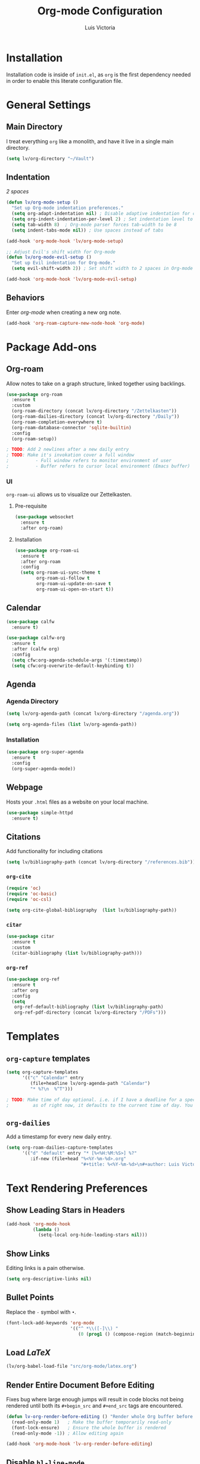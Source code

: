#+TITLE: Org-mode Configuration
#+AUTHOR: Luis Victoria
#+PROPERTY: header-args :tangle yes

* Installation
Installation code is inside of =init.el=, as =org= is the first dependency needed in order to enable this literate configuration file.

* General Settings
** Main Directory
I treat everything ~org~ like a monolith, and have it live in a single main directory.
#+begin_src emacs-lisp
  (setq lv/org-directory "~/Vault")
#+end_src

** Indentation
/2 spaces/

#+begin_src emacs-lisp
  (defun lv/org-mode-setup ()
    "Set up Org-mode indentation preferences."
    (setq org-adapt-indentation nil) ; Disable adaptive indentation for clean look
    (setq org-indent-indentation-per-level 2) ; Set indentation level to 2 spaces
    (setq tab-width 8)  ; Org-mode parser forces tab-width to be 8
    (setq indent-tabs-mode nil)) ; Use spaces instead of tabs

  (add-hook 'org-mode-hook 'lv/org-mode-setup)
#+end_src

#+begin_src emacs-lisp
  ;; Adjust Evil's shift width for Org-mode
  (defun lv/org-mode-evil-setup ()
    "Set up Evil indentation for Org-mode."
    (setq evil-shift-width 2)) ; Set shift width to 2 spaces in Org-mode

  (add-hook 'org-mode-hook 'lv/org-mode-evil-setup)
#+end_src

** Behaviors
Enter /org-mode/ when creating a new org note.

#+begin_src emacs-lisp
  (add-hook 'org-roam-capture-new-node-hook 'org-mode)
#+end_src

* Package Add-ons
** Org-roam
Allow notes to take on a graph structure, linked together using backlings.

#+begin_src emacs-lisp
  (use-package org-roam
    :ensure t
    :custom
    (org-roam-directory (concat lv/org-directory "/Zettelkasten"))
    (org-roam-dailies-directory (concat lv/org-directory "/Daily"))
    (org-roam-completion-everywhere t)
    (org-roam-database-connector 'sqlite-builtin)
    :config
    (org-roam-setup))

  ; TODO: Add 2 newlines after a new daily entry
  ; TODO: Make it's invokation cover a full window
  ;          - Full window refers to monitor environment of user
  ;          - Buffer refers to cursor local environment (Emacs buffer)

#+end_src

*** UI
~org-roam-ui~ allows us to visualize our Zettelkasten.

**** Pre-requisite
#+begin_src emacs-lisp
  (use-package websocket
    :ensure t
    :after org-roam)
#+end_src

**** Installation
#+begin_src emacs-lisp
  (use-package org-roam-ui
    :ensure t
    :after org-roam
    :config
    (setq org-roam-ui-sync-theme t
          org-roam-ui-follow t
          org-roam-ui-update-on-save t
          org-roam-ui-open-on-start t))
#+end_src

** Calendar
#+begin_src emacs-lisp
  (use-package calfw
    :ensure t)

  (use-package calfw-org
    :ensure t
    :after (calfw org)
    :config
    (setq cfw:org-agenda-schedule-args '(:timestamp))
    (setq cfw:org-overwrite-default-keybinding t))
#+end_src

** Agenda
*** Agenda Directory
#+begin_src emacs-lisp
  (setq lv/org-agenda-path (concat lv/org-directory "/agenda.org"))
#+end_src

#+begin_src emacs-lisp
  (setq org-agenda-files (list lv/org-agenda-path))
#+end_src

*** Installation
#+begin_src emacs-lisp
  (use-package org-super-agenda
    :ensure t
    :config
    (org-super-agenda-mode))
#+end_src

** Webpage
Hosts your =.html= files as a website on your local machine.

#+begin_src emacs-lisp
  (use-package simple-httpd
    :ensure t)
#+end_src

** Citations
Add functionality for including citations

#+begin_src emacs-lisp
  (setq lv/bibliography-path (concat lv/org-directory "/references.bib"))
#+end_src

*** ~org-cite~
#+begin_src emacs-lisp
  (require 'oc)
  (require 'oc-basic)
  (require 'oc-csl)
#+end_src

#+begin_src emacs-lisp
  (setq org-cite-global-bibliography  (list lv/bibliography-path))
#+end_src

*** ~citar~
#+begin_src emacs-lisp
  (use-package citar
    :ensure t
    :custom
    (citar-bibliography (list lv/bibliography-path)))
#+end_src

*** ~org-ref~
#+begin_src emacs-lisp
  (use-package org-ref
    :ensure t
    :after org
    :config
    (setq
     org-ref-default-bibliography (list lv/bibliography-path)
     org-ref-pdf-directory (concat lv/org-directory "/PDFs")))
#+end_src

* Templates
** ~org-capture~ templates
#+begin_src emacs-lisp
  (setq org-capture-templates
        '(("c" "Calendar" entry
           (file+headline lv/org-agenda-path "Calendar")
           "* %?\n  %^T")))

  ; TODO: Make time of day optional. i.e. if I have a deadline for a specific day, I don't need to put in a specific hour of when it's due
  ;         as of right now, it defaults to the current time of day. You need to remove the time of day every entry which is annoying
#+end_src

** ~org-dailies~
Add a timestamp for every new daily entry.

#+begin_src emacs-lisp
  (setq org-roam-dailies-capture-templates
        '(("d" "default" entry "* [%<%H:%M:%S>] %?"
           :if-new (file+head "%<%Y-%m-%d>.org"
                              "#+title: %<%Y-%m-%d>\n#+author: Luis Victoria\n#+CREATED: %U\n\n"))))
#+end_src

* Text Rendering Preferences
** Show Leading Stars in Headers
#+begin_src emacs-lisp
  (add-hook 'org-mode-hook
            (lambda ()
              (setq-local org-hide-leading-stars nil)))
#+end_src

** Show Links
Editing links is a pain otherwise.

#+begin_src emacs-lisp
  (setq org-descriptive-links nil)
#+end_src

** Bullet Points
Replace the ~-~ symbol with ~•~.

#+begin_src emacs-lisp
  (font-lock-add-keywords 'org-mode
                          '(("^ *\\([-]\\) "
                             (0 (prog1 () (compose-region (match-beginning 1) (match-end 1) "•"))))))
#+end_src

** Load $LaTeX$
#+begin_src emacs-lisp
  (lv/org-babel-load-file "src/org-mode/latex.org")
#+end_src

** Render Entire Document Before Editing
Fixes bug where large enough jumps will result in code blocks not being rendered until both its ~#+begin_src~ and ~#+end_src~ tags are encountered.

#+begin_src emacs-lisp
  (defun lv-org-render-before-editing () "Render whole Org buffer before editing"
    (read-only-mode 1)   ; Make the buffer temporarily read-only
    (font-lock-ensure)   ; Ensure the whole buffer is rendered
    (read-only-mode -1)) ; Allow editing again

  (add-hook 'org-mode-hook 'lv-org-render-before-editing)
#+end_src

** Disable ~hl-line-mode~
Disables highlighting the line where the cursor is currently on.

#+begin_src emacs-lisp
  (add-hook 'org-mode-hook
            (lambda ()
              (hl-line-mode -1)))
#+end_src

** Other
#+begin_src emacs-lisp
  (setq org-startup-indented t
        org-ellipsis "  " ; folding symbol
        org-pretty-entities t
        org-hide-emphasis-markers nil
        org-agenda-block-separator ""
        org-fontify-whole-heading-line t
        org-fontify-done-headline t
        org-fontify-quote-and-verse-blocks t)
#+end_src

* Evil Mode
** Save and Abort ~org-edit-special~ buffers with Vim Commands
Must edit ~#+begin_src~ code blocks through ~org-edit-special~ since indentations and syntax highlighting won't appear otherwise.

Normally can only save buffer with ={C-c '}= and abort with ={C-c C-k}=.

Now save with ~:w~ or ~:wq~, and abort with ~:q~ or ~:q!~.

#+begin_src emacs-lisp
  (defun lv/org-edit-src-save-only ()
    "Save changes in the special edit buffer without exiting."
    (interactive)
    (org-edit-src-save))

  (defun lv/org-edit-src-exit-save ()
    "Save changes and exit the special edit buffer."
    (interactive)
    (org-edit-src-exit))

  (defun lv/org-edit-src-abort ()
    "Abort the special edit without saving."
    (interactive)
    (org-edit-src-abort))

  (defun lv/setup-org-src-mode-evil-commands ()
    "Set up custom `:w`, `:wq`, and `:q` commands in `org-src-mode`."
    (evil-ex-define-cmd "w[rite]" 'lv/org-edit-src-save-only)
    (evil-ex-define-cmd "wq" 'lv/org-edit-src-exit-save)
    (evil-ex-define-cmd "q[uit]" 'lv/org-edit-src-abort))

  (defun lv/restore-evil-commands ()
    "Restore default `:w`, `:wq`, and `:q` Evil commands."
    (evil-ex-define-cmd "w[rite]" 'evil-write)
    (evil-ex-define-cmd "wq" 'evil-save-and-close)
    (evil-ex-define-cmd "q[uit]" 'evil-quit))

  (defun lv/setup-org-src-mode-hook ()
    "Hook to set up `org-src-mode`."
    ;; Set up custom commands for the current buffer only
    (lv/setup-org-src-mode-evil-commands)
    ;; Set up a buffer-local hook to restore commands on exit
    (add-hook 'kill-buffer-hook 'lv/restore-evil-commands nil t))

  ;; Add hook to org-src-mode to set up the custom commands
  (add-hook 'org-src-mode-hook 'lv/setup-org-src-mode-hook)
#+end_src

** Header Indentation
When pressing =>= or =<= on headers, have it change the bulletpoint level of the header.

Otherwise, performa a normal text indentation.

#+begin_src emacs-lisp
  (with-eval-after-load 'org
    (with-eval-after-load 'evil
      (defun lv/org-header-p ()
        "Check if the current line is an Org header."
        (save-excursion
          (beginning-of-line)
          (looking-at-p org-outline-regexp)))

      (defun lv/org-demote-or-indent ()
        "Demote Org header if on header, otherwise indent region or insert tab."
        (interactive)
        (if (lv/org-header-p)
            (org-demote-subtree)
          (evil-shift-right-line 1)))

      (defun lv/org-promote-or-outdent ()
        "Promote Org header if on header, otherwise outdent region or insert tab."
        (interactive)
        (if (lv/org-header-p)
            (org-promote-subtree)
          (evil-shift-left-line 1)))

      ;; Remap > and < to promote/demote header level in org-mode when on a header
      (evil-define-key 'normal org-mode-map
        (kbd ">") 'lv/org-demote-or-indent
        (kbd "<") 'lv/org-promote-or-outdent)))
#+end_src

** Automatically Enter Insert Mode when Inserting New Daily Entry
Original behavior is to enter in Normal Mode.

#+begin_src emacs-lisp
  (advice-add 'org-roam-dailies-capture-today :after (lambda (&rest _) (evil-insert-state)))
#+end_src

** Custom =RET= Behavior for Bullet Points
*** Normal Mode
Customize the =RET= key in Org mode to handle bullet points intelligently:
- Pressing =RET= on a non-empty bullet point creates a new bullet point.
- Pressing =RET= on an empty bullet point removes it and inserts a blank line.
- Elsewhere, =RET= inserts a new line as usual.

#+begin_src emacs-lisp
  (defun lv/org-return-dwim ()
    "Handle RET in Org mode with context-sensitive behavior.
  If at a bullet point:
  - If empty, delete the bullet.
  - If non-empty, insert a new bullet.
  Else, insert a newline."
    (interactive)
    (cond
     ;; If at an empty bullet point, remove it without adding a new line
     ((and (org-at-item-p)
           (save-excursion
             (beginning-of-line)
             (looking-at-p "^[ \t]*[-+*] \\(?:[ \t]*$\\)")))
      ;; Delete the entire line including the newline character
      (delete-region (line-beginning-position)
                     (line-beginning-position 2)))
     ;; If at a non-empty bullet point, insert a new bullet
     ((org-at-item-p)
      (org-insert-item))
     ;; Else, insert a newline
     (t
      (newline))))

  ;; Bind RET to our custom function in Org mode
  (with-eval-after-load 'org
    (define-key org-mode-map (kbd "RET") 'lv/org-return-dwim))
#+end_src
*** Evil Mode
- Do the same thing, but when going from Evil normal mode to insert mode
- More specifically, when pressing the =o= or =O= keys

#+begin_src emacs-lisp
  (defun lv/evil-org-insert-item-below ()
    "Insert a new item below the current one in Org mode or open a new line.
  If on a bullet point, insert a new item at the same level.
  Otherwise, perform `evil-open-below`."
    (interactive)
    (condition-case nil
        (if (org-at-item-p)
            (progn
              ;; Move to the end of the current line
              (end-of-line)
              ;; Insert a new item at the same level
              (org-insert-item)
              ;; Switch to insert mode
              (evil-insert-state))
          ;; Default behavior when not on a bullet point
          (evil-open-below 1))
      ;; In case of any error, fall back to default behavior
      (error (evil-open-below 1))))
#+end_src

#+begin_src emacs-lisp
  (defun lv/evil-org-insert-item-above ()
    "Insert a new item above the current one in Org mode or open a new line.
  If on a bullet point, insert a new item at the same level.
  Otherwise, perform `evil-open-above`."
    (interactive)
    (condition-case nil
        (if (org-at-item-p)
            (progn
              ;; Move to the beginning of the current line
              (beginning-of-line)
              ;; Insert a new item at the same level
              (org-insert-item)
              ;; Switch to insert mode
              (evil-insert-state))
          ;; Default behavior when not on a bullet point
          (evil-open-above 1))
      ;; In case of any error, fall back to default behavior
      (error (evil-open-above 1))))

#+end_src

#+begin_src emacs-lisp
  (with-eval-after-load 'evil
    (evil-define-key 'normal org-mode-map
      (kbd "o") 'lv/evil-org-insert-item-below
      (kbd "O") 'lv/evil-org-insert-item-above))
#+end_src

* Keybindings
We have templates that we have defined in ~org-capture~. While we could just invoke ~org-capture~, we also have other documents that are not generated through this function. To have all possible generatable documents under one keystroke, we create a helper function to invoke the templates inside of ~org-capture~.

#+begin_src emacs-lisp
  (defun lv/capture-calendar-note ()
    "Capture an calendar note."
    (interactive)
    (org-capture nil "c"))
#+end_src

I also want dedicated keybindings.

#+begin_src emacs-lisp
  (defun lv/open-agenda-file ()
    (interactive)
    (find-file lv/org-agenda-path))
#+end_src

#+begin_src emacs-lisp
  (defun lv/org-roam-capture ()
    "Wrapper around org-roam-capture."
    (interactive)
    (org-roam-capture))
#+end_src

#+begin_src emacs-lisp
  (lv/leader-keys
    "o"   '(:ignore o                      :which-key "org")
    "oa"  '(lv/open-agenda-file            :which-key "open agenda")
    "oc"  '(:ignore oc                     :which-key "calendar")
    "oce" '(lv/capture-calendar-note       :which-key "entry")
    "occ" '(cfw:open-org-calendar          :which-key "open calendar")
    "od"  '(org-roam-dailies-goto-today    :which-key "view daily entries") ; TODO: open in Vim normal mode instead of insert mode
    "oe"  '(org-edit-special               :which-key "edit special")
    "oi"  '(:ignore oi                     :which-key "insert")
    "oic" '(org-cite-insert                :which-key "citation")
    "oii" '(org-id-get-create              :which-key "id")
    "oit" '(org-insert-structure-template  :which-key "template")
    "on"  '(:ignore on                     :which-key "new")
    "ona" '(lv/org-roam-capture            :which-key "atomic note")
    "onf" '(org-roam-dailies-capture-today :which-key "daily/fleeting note")
    "or"  '(:ignore or                     :which-key "roam")
    "ora" '(org-roam-alias-add             :which-key "add alias")
    "orf" '(org-roam-node-find             :which-key "find node")
    "ori" '(org-roam-node-insert           :which-key "insert node")
    "oru" '(org-roam-ui-mode               :which-key "UI")
    "ot"  '(:ignore ot                     :which-key "toggle")
    "oti" '(org-toggle-inline-images       :which-key "image")
    "otl" '(org-latex-preview              :which-key "latex")
    "otr" '(org-roam-buffer-toggle         :which-key "roam buffer")
    "ox"  '(org-ctrl-c-ctrl-c              :which-key "execute"))
#+end_src


* Fixes
** ~org-roam-capture~ spacebar bug
There is an incredibly annoying bug upon launching ~org-roam-capture~ that tries to perform completion upon pressing spacebar (and thus not allowing you to insert a space character). But if you launched /swiper/ and then launched ~org-roam-capture~, then it spacebar would work fine.

The following is a band-aid fix for the bug.

#+begin_src emacs-lisp
  (defun lv/org-roam-capture-force ()
    "Force org-roam-capture to accept spaces by bypassing the node reading."
    (interactive)
    (let ((title (read-string "Title: ")))
      (org-roam-capture- :node (org-roam-node-create :title title)
                         :props '(:finalize find-file))))

  ;; Use this as your main capture function
  (defalias 'lv/org-roam-capture 'lv/org-roam-capture-force)
#+end_src


* TODO Potential Future Features
- [[https://github.com/l3kn/org-fc][org-fc]] for spaced repetition (or flashcards)
- [[https://ditaa.sourceforge.net/][ditaa]] and/or [[https://www.graphviz.org/][graphviz]] for inserting diagrams to org-mode
  - See [[https://orgmode.org/worg/org-contrib/babel/languages/ob-doc-ditaa.html][org ditaa]] and [[https://orgmode.org/worg/org-contrib/babel/languages/ob-doc-dot.html][org dot]] respectively
- [[https://github.com/alphapapa/org-ql][org-ql]] for searching org-files
  
